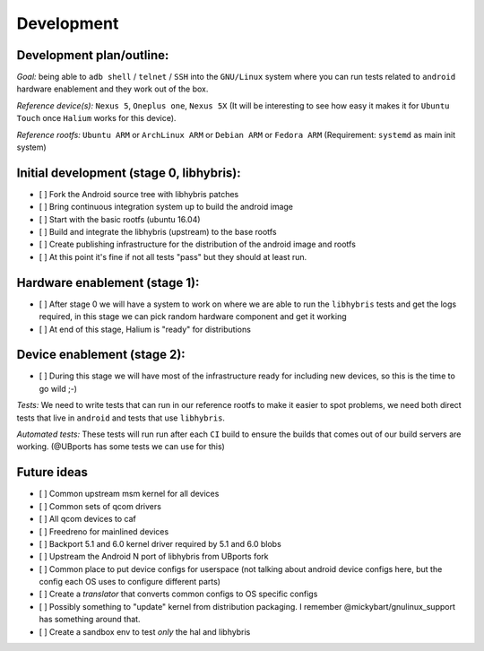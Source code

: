 
Development
===========

Development plan/outline:
-------------------------

*Goal:* being able to ``adb shell`` / ``telnet`` / ``SSH`` into the ``GNU/Linux`` system where you can run tests related to ``android`` hardware enablement and they work out of the box.

*Reference device(s):* ``Nexus 5``\ , ``Oneplus one``\ , ``Nexus 5X`` (It will be interesting to see how easy it makes it for ``Ubuntu Touch`` once ``Halium`` works for this device).

*Reference rootfs:* ``Ubuntu ARM`` or ``ArchLinux ARM`` or ``Debian ARM`` or ``Fedora ARM`` (Requirement: ``systemd`` as main init system)

Initial development (stage 0, libhybris):
-----------------------------------------


* [ ] Fork the Android source tree with libhybris patches
* [ ] Bring continuous integration system up to build the android image
* [ ] Start with the basic rootfs (ubuntu 16.04)
* [ ] Build and integrate the libhybris (upstream) to the base rootfs
* [ ] Create publishing infrastructure for the distribution of the android image and rootfs
* [ ] At this point it's fine if not all tests "pass" but they should at least run.

Hardware enablement (stage 1):
------------------------------


* [ ] After stage 0 we will have a system to work on where we are able to run the ``libhybris`` tests and get the logs required, in this stage we can pick random hardware component and get it working
* [ ] At end of this stage, Halium is "ready" for distributions

Device enablement (stage 2):
----------------------------


* [ ] During this stage we will have most of the infrastructure ready for including new devices, so this is the time to go wild ;-)

*Tests:* We need to write tests that can run in our reference rootfs to make it easier to spot problems, we need both direct tests that live in ``android`` and tests that use ``libhybris``.

*Automated tests:* These tests will run run after each ``CI`` build to ensure the builds that comes out of our build servers are working. (@UBports has some tests we can use for this)

Future ideas
------------


* [ ] Common upstream msm kernel for all devices
* [ ] Common sets of qcom drivers
* [ ] All qcom devices to caf
* [ ] Freedreno for mainlined devices
* [ ] Backport 5.1 and 6.0 kernel driver required by 5.1 and 6.0 blobs
* [ ] Upstream the Android N port of libhybris from UBports fork
* [ ] Common place to put device configs for userspace (not talking about android device configs here, but the config each OS uses to configure different parts)
* [ ] Create a *translator* that converts common configs to OS specific configs
* [ ] Possibly something to "update" kernel from distribution packaging. I remember @mickybart/gnulinux_support has something around that.
* [ ] Create a sandbox env to test *only* the hal and libhybris

